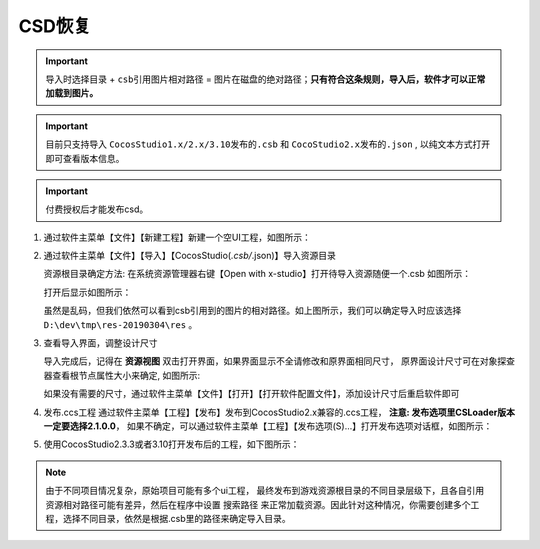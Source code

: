 CSD恢复
=====================

.. important:: ``导入时选择目录`` + ``csb引用图片相对路径`` = ``图片在磁盘的绝对路径``；**只有符合这条规则，导入后，软件才可以正常加载到图片。**

.. important:: 目前只支持导入 ``CocosStudio1.x/2.x/3.10发布的.csb`` 和 ``CocoStudio2.x发布的.json`` , 以纯文本方式打开即可查看版本信息。
.. important:: 付费授权后才能发布csd。

1. 通过软件主菜单【文件】【新建工程】新建一个空UI工程，如图所示：

   |figure_1|

#. 通过软件主菜单【文件】【导入】【CocosStudio(*.csb/*.json)】导入资源目录

   资源根目录确定方法: 在系统资源管理器右键【Open with x-studio】打开待导入资源随便一个.csb
   如图所示：

   |figure_2|

   打开后显示如图所示：

   |figure_3|
   虽然是乱码，但我们依然可以看到csb引用到的图片的相对路径。如上图所示，我们可以确定导入时应该选择
   ``D:\dev\tmp\res-20190304\res`` 。

#. 查看导入界面，调整设计尺寸

   导入完成后，记得在 **资源视图** 双击打开界面，如果界面显示不全请修改和原界面相同尺寸，
   原界面设计尺寸可在对象探查器查看根节点属性大小来确定, 如图所示:

   |figure_4|

   ``如果没有需要的尺寸，通过软件主菜单【文件】【打开】【打开软件配置文件】，添加设计尺寸后重启软件即可``

#. 发布.ccs工程
   通过软件主菜单【工程】【发布】发布到CocosStudio2.x兼容的.ccs工程，
   **注意: 发布选项里CSLoader版本一定要选择2.1.0.0**，
   如果不确定，可以通过软件主菜单【工程】【发布选项(S)...】打开发布选项对话框，如图所示：

   |figure_5|

#. 使用CocosStudio2.3.3或者3.10打开发布后的工程，如下图所示：

   |figure_6|

.. note:: 由于不同项目情况复杂，原始项目可能有多个ui工程， 最终发布到游戏资源根目录的不同目录层级下，且各自引用资源相对路径可能有差异，然后在程序中设置 ``搜索路径`` 来正常加载资源。因此针对这种情况，你需要创建多个工程，选择不同目录，依然是根据.csb里的路径来确定导入目录。

.. |figure_1| image:: ../img/c3s2_01.png
.. |figure_2| image:: ../img/c3s2_02a.png
.. |figure_3| image:: ../img/c3s2_02b.png
.. |figure_4| image:: ../img/c3s2_03.png
.. |figure_5| image:: ../img/c3s2_04.png
.. |figure_6| image:: ../img/c3s2_05.png
